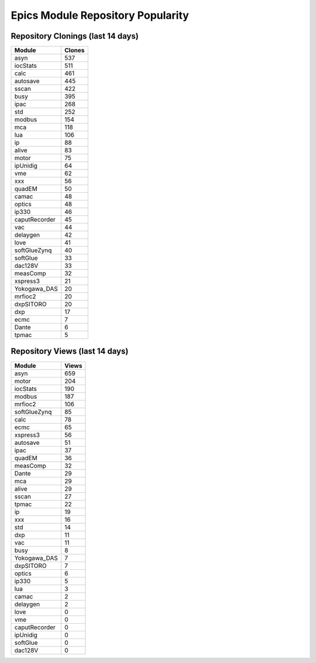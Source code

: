 ==================================
Epics Module Repository Popularity
==================================



Repository Clonings (last 14 days)
----------------------------------
.. csv-table::
   :header: Module, Clones

   asyn, 537
   iocStats, 511
   calc, 461
   autosave, 445
   sscan, 422
   busy, 395
   ipac, 268
   std, 252
   modbus, 154
   mca, 118
   lua, 106
   ip, 88
   alive, 83
   motor, 75
   ipUnidig, 64
   vme, 62
   xxx, 56
   quadEM, 50
   camac, 48
   optics, 48
   ip330, 46
   caputRecorder, 45
   vac, 44
   delaygen, 42
   love, 41
   softGlueZynq, 40
   softGlue, 33
   dac128V, 33
   measComp, 32
   xspress3, 21
   Yokogawa_DAS, 20
   mrfioc2, 20
   dxpSITORO, 20
   dxp, 17
   ecmc, 7
   Dante, 6
   tpmac, 5



Repository Views (last 14 days)
-------------------------------
.. csv-table::
   :header: Module, Views

   asyn, 659
   motor, 204
   iocStats, 190
   modbus, 187
   mrfioc2, 106
   softGlueZynq, 85
   calc, 78
   ecmc, 65
   xspress3, 56
   autosave, 51
   ipac, 37
   quadEM, 36
   measComp, 32
   Dante, 29
   mca, 29
   alive, 29
   sscan, 27
   tpmac, 22
   ip, 19
   xxx, 16
   std, 14
   dxp, 11
   vac, 11
   busy, 8
   Yokogawa_DAS, 7
   dxpSITORO, 7
   optics, 6
   ip330, 5
   lua, 3
   camac, 2
   delaygen, 2
   love, 0
   vme, 0
   caputRecorder, 0
   ipUnidig, 0
   softGlue, 0
   dac128V, 0
